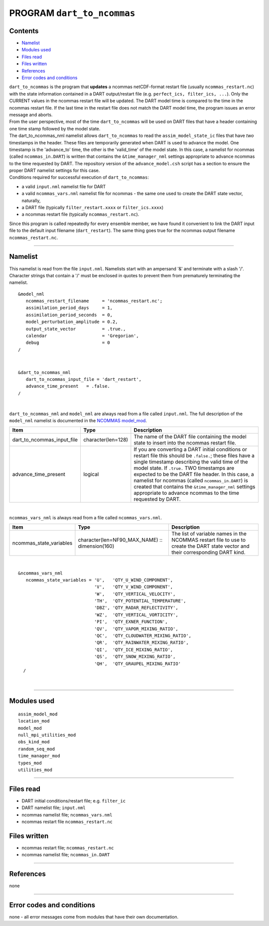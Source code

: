 PROGRAM ``dart_to_ncommas``
===========================

Contents
--------

-  `Namelist <#namelist>`__
-  `Modules used <#modules_used>`__
-  `Files read <#files_read>`__
-  `Files written <#files_written>`__
-  `References <#references>`__
-  `Error codes and conditions <#error_codes_and_conditions>`__

| ``dart_to_ncommas`` is the program that **updates** a ncommas netCDF-format restart file (usually
  ``ncommas_restart.nc``) with the state information contained in a DART output/restart file (e.g.
  ``perfect_ics, filter_ics, ...``). Only the CURRENT values in the ncommas restart file will be updated. The DART model
  time is compared to the time in the ncommas restart file. If the last time in the restart file does not match the DART
  model time, the program issues an error message and aborts.
| From the user perspective, most of the time ``dart_to_ncommas`` will be used on DART files that have a header
  containing one time stamp followed by the model state.
| The dart_to_ncommas_nml namelist allows ``dart_to_ncommas`` to read the ``assim_model_state_ic`` files that have *two*
  timestamps in the header. These files are temporarily generated when DART is used to advance the model. One timestamp
  is the 'advance_to' time, the other is the 'valid_time' of the model state. In this case, a namelist for ncommas
  (called ``ncommas_in.DART``) is written that contains the ``&time_manager_nml`` settings appropriate to advance
  ncommas to the time requested by DART. The repository version of the ``advance_model.csh`` script has a section to
  ensure the proper DART namelist settings for this case.
| Conditions required for successful execution of ``dart_to_ncommas``:

-  a valid ``input.nml`` namelist file for DART
-  a valid ``ncommas_vars.nml`` namelist file for ncommas - the same one used to create the DART state vector,
   naturally,
-  a DART file (typically ``filter_restart.xxxx`` or ``filter_ics.xxxx``)
-  a ncommas restart file (typically ``ncommas_restart.nc``).

Since this program is called repeatedly for every ensemble member, we have found it convenient to link the DART input
file to the default input filename (``dart_restart``). The same thing goes true for the ncommas output filename
``ncommas_restart.nc``.

--------------

Namelist
--------

This namelist is read from the file ``input.nml``. Namelists start with an ampersand '&' and terminate with a slash '/'.
Character strings that contain a '/' must be enclosed in quotes to prevent them from prematurely terminating the
namelist.

::

   &model_nml
      ncommas_restart_filename     = 'ncommas_restart.nc';
      assimilation_period_days     = 1,
      assimilation_period_seconds  = 0,
      model_perturbation_amplitude = 0.2,
      output_state_vector          = .true.,
      calendar                     = 'Gregorian',
      debug                        = 0
   /

| 

::

   &dart_to_ncommas_nml
      dart_to_ncommas_input_file = 'dart_restart',
      advance_time_present   = .false.  
   /

| 

``dart_to_ncommas_nml`` and ``model_nml`` are always read from a file called ``input.nml``. The full description of the
``model_nml`` namelist is documented in the `NCOMMAS model_mod <model_mod.html#Namelist>`__.

.. container::

   +----------------------------+--------------------+------------------------------------------------------------------+
   | Item                       | Type               | Description                                                      |
   +============================+====================+==================================================================+
   | dart_to_ncommas_input_file | character(len=128) | The name of the DART file containing the model state to insert   |
   |                            |                    | into the ncommas restart file.                                   |
   +----------------------------+--------------------+------------------------------------------------------------------+
   | advance_time_present       | logical            | If you are converting a DART initial conditions or restart file  |
   |                            |                    | this should be ``.false.``; these files have a single timestamp  |
   |                            |                    | describing the valid time of the model state. If ``.true.`` TWO  |
   |                            |                    | timestamps are expected to be the DART file header. In this      |
   |                            |                    | case, a namelist for ncommas (called ``ncommas_in.DART``) is     |
   |                            |                    | created that contains the ``&time_manager_nml`` settings         |
   |                            |                    | appropriate to advance ncommas to the time requested by DART.    |
   +----------------------------+--------------------+------------------------------------------------------------------+

| 

``ncommas_vars_nml`` is always read from a file called ``ncommas_vars.nml``.

.. container::

   +---------------------------------------+---------------------------------------+---------------------------------------+
   | Item                                  | Type                                  | Description                           |
   +=======================================+=======================================+=======================================+
   | ncommas_state_variables               | character(len=NF90_MAX_NAME) ::       | The list of variable names in the     |
   |                                       | dimension(160)                        | NCOMMAS restart file to use to create |
   |                                       |                                       | the DART state vector and their       |
   |                                       |                                       | corresponding DART kind.              |
   +---------------------------------------+---------------------------------------+---------------------------------------+

| 

::

   &ncommas_vars_nml
      ncommas_state_variables = 'U',   'QTY_U_WIND_COMPONENT',
                                'V',   'QTY_V_WIND_COMPONENT',
                                'W',   'QTY_VERTICAL_VELOCITY',
                                'TH',  'QTY_POTENTIAL_TEMPERATURE',
                                'DBZ', 'QTY_RADAR_REFLECTIVITY',
                                'WZ',  'QTY_VERTICAL_VORTICITY',
                                'PI',  'QTY_EXNER_FUNCTION',
                                'QV',  'QTY_VAPOR_MIXING_RATIO',
                                'QC',  'QTY_CLOUDWATER_MIXING_RATIO',
                                'QR',  'QTY_RAINWATER_MIXING_RATIO',
                                'QI',  'QTY_ICE_MIXING_RATIO',
                                'QS',  'QTY_SNOW_MIXING_RATIO',
                                'QH',  'QTY_GRAUPEL_MIXING_RATIO'
     /

| 

--------------

.. _modules_used:

Modules used
------------

::

   assim_model_mod
   location_mod
   model_mod
   null_mpi_utilities_mod
   obs_kind_mod
   random_seq_mod
   time_manager_mod
   types_mod
   utilities_mod

--------------

.. _files_read:

Files read
----------

-  DART initial conditions/restart file; e.g. ``filter_ic``
-  DART namelist file; ``input.nml``
-  ncommas namelist file; ``ncommas_vars.nml``
-  ncommas restart file ``ncommas_restart.nc``

.. _files_written:

Files written
-------------

-  ncommas restart file; ``ncommas_restart.nc``
-  ncommas namelist file; ``ncommas_in.DART``

--------------

References
----------

none

--------------

.. _error_codes_and_conditions:

Error codes and conditions
--------------------------

none - all error messages come from modules that have their own documentation.

